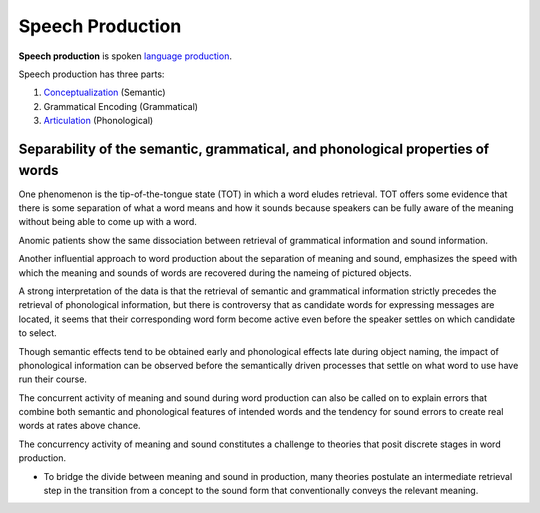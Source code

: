 
.. _articulation: Articulation.html
.. _conceptualization: Conceptualization.html
.. _language production: Language_production.html

================================================================================
Speech Production
================================================================================

**Speech production** is spoken `language production`_.

Speech production has three parts:

1. `Conceptualization`_ (Semantic)
2. Grammatical Encoding (Grammatical)
3. `Articulation`_ (Phonological)

Separability of the semantic, grammatical, and phonological properties of words
================================================================================

One phenomenon is the tip-of-the-tongue state (TOT) in which a word eludes
retrieval. TOT offers some evidence that there is some separation of what a word
means and how it sounds because speakers can be fully aware of the meaning
without being able to come up with a word.

Anomic patients show the same dissociation between retrieval of grammatical
information and sound information.

Another influential approach to word production about the separation of meaning
and sound, emphasizes the speed with which the meaning and sounds of words are
recovered during the nameing of pictured objects.

A strong interpretation of the data is that the retrieval of semantic and
grammatical information strictly precedes the retrieval of phonological
information, but there is controversy that as candidate words for expressing
messages are located, it seems that their corresponding word form become active
even before the speaker settles on which candidate to select.

Though semantic effects tend to be obtained early and phonological effects late
during object naming, the impact of phonological information can be observed
before the semantically driven processes that settle on what word to use have
run their course.

The concurrent activity of meaning and sound during word production can also be
called on to explain errors that combine both semantic and phonological features
of intended words and the tendency for sound errors to create real words at
rates above chance.

The concurrency activity of meaning and sound constitutes a challenge to
theories that posit discrete stages in word production.

* To bridge the divide between meaning and sound in production, many theories
  postulate an intermediate retrieval step in the transition from a concept to
  the sound form that conventionally conveys the relevant meaning.
